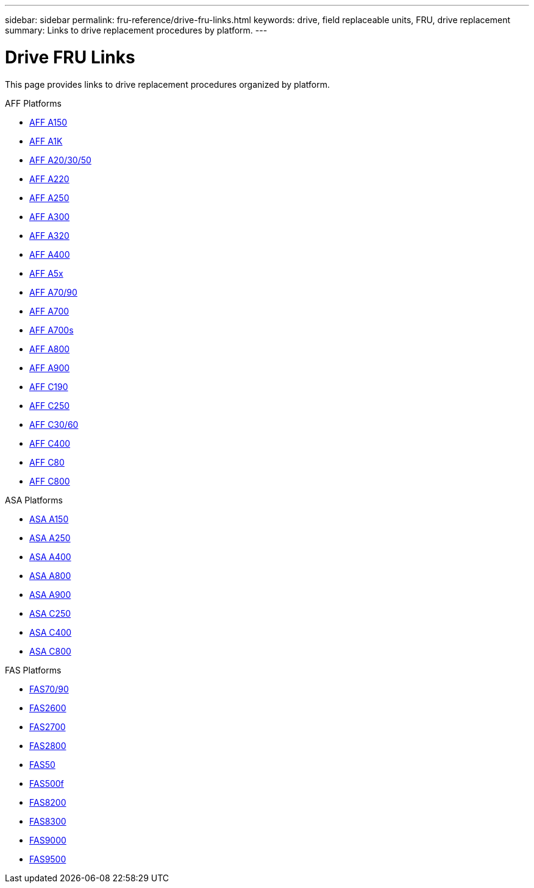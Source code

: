 ---
sidebar: sidebar
permalink: fru-reference/drive-fru-links.html
keywords: drive, field replaceable units, FRU, drive replacement
summary: Links to drive replacement procedures by platform.
---

= Drive FRU Links

This page provides links to drive replacement procedures organized by platform.

[role="tabbed-block"]
====
.AFF Platforms
--
* link:a150/drive-replace.html[AFF A150^]
* link:a1k/drive-replace.html[AFF A1K^]
* link:a20-30-50/drive-replace.html[AFF A20/30/50^]
* link:a220/drive-replace.html[AFF A220^]
* link:a250/drive-replace.html[AFF A250^]
* link:a300/drive-replace.html[AFF A300^]
* link:a320/drive-replace.html[AFF A320^]
* link:a400/drive-replace.html[AFF A400^]
* link:a5x/drive-replace.html[AFF A5x^]
* link:a70-90/drive-replace.html[AFF A70/90^]
* link:a700/drive-replace.html[AFF A700^]
* link:a700s/drive-replace.html[AFF A700s^]
* link:a800/drive-replace.html[AFF A800^]
* link:a900/drive-replace.html[AFF A900^]
* link:c190/drive-replace.html[AFF C190^]
* link:c250/drive-replace.html[AFF C250^]
* link:c30-60/drive-replace.html[AFF C30/60^]
* link:c400/drive-replace.html[AFF C400^]
* link:c80/drive-replace.html[AFF C80^]
* link:c800/drive-replace.html[AFF C800^]
--

.ASA Platforms
--
* link:asa150/drive-replace.html[ASA A150^]
* link:asa250/drive-replace.html[ASA A250^]
* link:asa400/drive-replace.html[ASA A400^]
* link:asa800/drive-replace.html[ASA A800^]
* link:asa900/drive-replace.html[ASA A900^]
* link:asa-c250/drive-replace.html[ASA C250^]
* link:asa-c400/drive-replace.html[ASA C400^]
* link:asa-c800/drive-replace.html[ASA C800^]
--

.FAS Platforms
--
* link:fas-70-90/drive-replace.html[FAS70/90^]
* link:fas2600/drive-replace.html[FAS2600^]
* link:fas2700/drive-replace.html[FAS2700^]
* link:fas2800/drive-replace.html[FAS2800^]
* link:fas50/drive-replace.html[FAS50^]
* link:fas500f/drive-replace.html[FAS500f^]
* link:fas8200/drive-replace.html[FAS8200^]
* link:fas8300/drive-replace.html[FAS8300^]
* link:fas9000/drive-replace.html[FAS9000^]
* link:fas9500/drive-replace.html[FAS9500^]
--
====